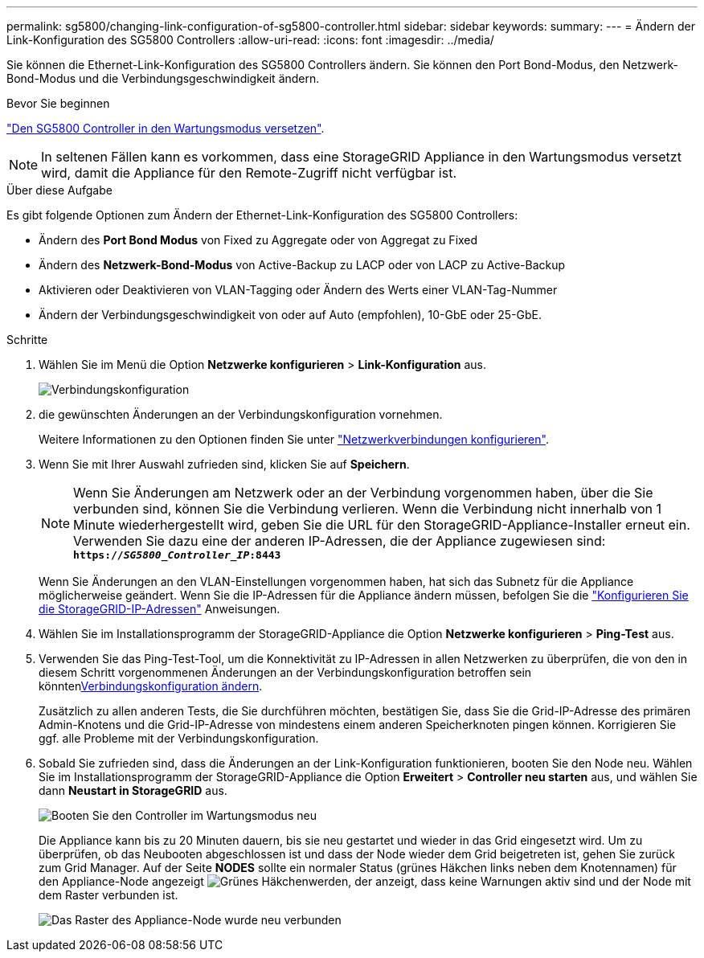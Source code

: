 ---
permalink: sg5800/changing-link-configuration-of-sg5800-controller.html 
sidebar: sidebar 
keywords:  
summary:  
---
= Ändern der Link-Konfiguration des SG5800 Controllers
:allow-uri-read: 
:icons: font
:imagesdir: ../media/


[role="lead"]
Sie können die Ethernet-Link-Konfiguration des SG5800 Controllers ändern. Sie können den Port Bond-Modus, den Netzwerk-Bond-Modus und die Verbindungsgeschwindigkeit ändern.

.Bevor Sie beginnen
link:../commonhardware/placing-appliance-into-maintenance-mode.html["Den SG5800 Controller in den Wartungsmodus versetzen"].


NOTE: In seltenen Fällen kann es vorkommen, dass eine StorageGRID Appliance in den Wartungsmodus versetzt wird, damit die Appliance für den Remote-Zugriff nicht verfügbar ist.

.Über diese Aufgabe
Es gibt folgende Optionen zum Ändern der Ethernet-Link-Konfiguration des SG5800 Controllers:

* Ändern des *Port Bond Modus* von Fixed zu Aggregate oder von Aggregat zu Fixed
* Ändern des *Netzwerk-Bond-Modus* von Active-Backup zu LACP oder von LACP zu Active-Backup
* Aktivieren oder Deaktivieren von VLAN-Tagging oder Ändern des Werts einer VLAN-Tag-Nummer
* Ändern der Verbindungsgeschwindigkeit von oder auf Auto (empfohlen), 10-GbE oder 25-GbE.


.Schritte
. Wählen Sie im Menü die Option *Netzwerke konfigurieren* > *Link-Konfiguration* aus.
+
image::../media/link_configuration_option.gif[Verbindungskonfiguration]

. [[change_Link_Configuration_sg5800, Start=2]]die gewünschten Änderungen an der Verbindungskonfiguration vornehmen.
+
Weitere Informationen zu den Optionen finden Sie unter link:../installconfig/configuring-network-links.html["Netzwerkverbindungen konfigurieren"].

. Wenn Sie mit Ihrer Auswahl zufrieden sind, klicken Sie auf *Speichern*.
+

NOTE: Wenn Sie Änderungen am Netzwerk oder an der Verbindung vorgenommen haben, über die Sie verbunden sind, können Sie die Verbindung verlieren. Wenn die Verbindung nicht innerhalb von 1 Minute wiederhergestellt wird, geben Sie die URL für den StorageGRID-Appliance-Installer erneut ein. Verwenden Sie dazu eine der anderen IP-Adressen, die der Appliance zugewiesen sind: +
`*https://_SG5800_Controller_IP_:8443*`

+
Wenn Sie Änderungen an den VLAN-Einstellungen vorgenommen haben, hat sich das Subnetz für die Appliance möglicherweise geändert. Wenn Sie die IP-Adressen für die Appliance ändern müssen, befolgen Sie die link:../installconfig/setting-ip-configuration.html["Konfigurieren Sie die StorageGRID-IP-Adressen"] Anweisungen.

. Wählen Sie im Installationsprogramm der StorageGRID-Appliance die Option *Netzwerke konfigurieren* > *Ping-Test* aus.
. Verwenden Sie das Ping-Test-Tool, um die Konnektivität zu IP-Adressen in allen Netzwerken zu überprüfen, die von den in diesem  Schritt vorgenommenen Änderungen an der Verbindungskonfiguration betroffen sein könnten<<change_link_configuration_sg5800,Verbindungskonfiguration ändern>>.
+
Zusätzlich zu allen anderen Tests, die Sie durchführen möchten, bestätigen Sie, dass Sie die Grid-IP-Adresse des primären Admin-Knotens und die Grid-IP-Adresse von mindestens einem anderen Speicherknoten pingen können. Korrigieren Sie ggf. alle Probleme mit der Verbindungskonfiguration.

. Sobald Sie zufrieden sind, dass die Änderungen an der Link-Konfiguration funktionieren, booten Sie den Node neu. Wählen Sie im Installationsprogramm der StorageGRID-Appliance die Option *Erweitert* > *Controller neu starten* aus, und wählen Sie dann *Neustart in StorageGRID* aus.
+
image::../media/reboot_controller_from_maintenance_mode.png[Booten Sie den Controller im Wartungsmodus neu]

+
Die Appliance kann bis zu 20 Minuten dauern, bis sie neu gestartet und wieder in das Grid eingesetzt wird. Um zu überprüfen, ob das Neubooten abgeschlossen ist und dass der Node wieder dem Grid beigetreten ist, gehen Sie zurück zum Grid Manager. Auf der Seite *NODES* sollte ein normaler Status (grünes Häkchen links neben dem Knotennamen) für den Appliance-Node angezeigt image:../media/icon_alert_green_checkmark.png["Grünes Häkchen"]werden, der anzeigt, dass keine Warnungen aktiv sind und der Node mit dem Raster verbunden ist.

+
image::../media/nodes_menu.png[Das Raster des Appliance-Node wurde neu verbunden]


